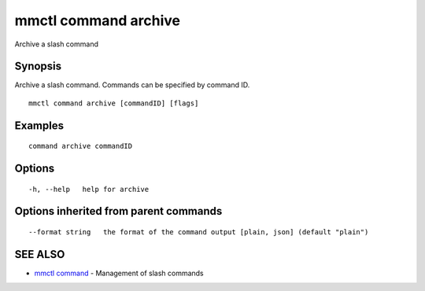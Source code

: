 .. _mmctl_command_archive:

mmctl command archive
---------------------

Archive a slash command

Synopsis
~~~~~~~~


Archive a slash command. Commands can be specified by command ID.

::

  mmctl command archive [commandID] [flags]

Examples
~~~~~~~~

::

    command archive commandID

Options
~~~~~~~

::

  -h, --help   help for archive

Options inherited from parent commands
~~~~~~~~~~~~~~~~~~~~~~~~~~~~~~~~~~~~~~

::

      --format string   the format of the command output [plain, json] (default "plain")

SEE ALSO
~~~~~~~~

* `mmctl command <mmctl_command.rst>`_ 	 - Management of slash commands


